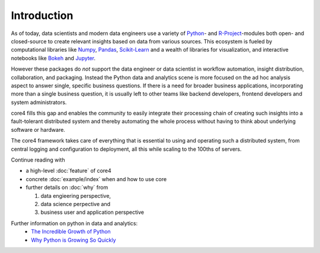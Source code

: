 ############
Introduction
############

As of today, data scientists and modern data engineers use a variety of
`Python`_- and `R-Project`_-modules both open- and closed-source to create
relevant insights based on data from various sources. This ecosystem is
fueled by computational libraries like `Numpy`_, `Pandas`_, `Scikit-Learn`_ and
a wealth of libraries for visualization, and interactive notebooks like
`Bokeh`_ and `Jupyter`_.

However these packages do *not* support the data engineer or data scientist in
workflow automation, insight distribution, collaboration, and packaging.
Instead the Python data and analytics scene is more focused on the ad hoc
analysis aspect to answer single, specific business questions. If there is a
need for broader business applications, incorporating more than a single
business question, it is usually left to other teams like backend developers,
frontend developers and system administrators.

core4 fills this gap and enables the community to easily integrate their
processing chain of creating such insights into a fault-tolerant distributed
system and thereby automating the whole process without having to think about
underlying software or hardware.

The core4 framework takes care of everything that is essential to using and
operating such a distributed system, from central logging and configuration to
deployment, all this while scaling to the 100ths of servers.


Continue reading with

* a high-level :doc:`feature` of core4

* concrete :doc:`example/index` when and how to use core

* further details on :doc:`why` from

  #. data engieering perspective,

  #. data science perpective and

  #. business user and application perspective


Further information on python in data and analytics:
 * `The Incredible Growth of Python <https://stackoverflow.blog/2017/09/06/incredible-growth-python/>`_
 * `Why Python is Growing So Quickly <https://stackoverflow.blog/2017/09/14/python-growing-quickly/>`_

.. _Python: https://www.python.org/
.. _NumPy: http://www.numpy.org/
.. _Pandas: https://pandas.pydata.org/
.. _Scikit-Learn: http://scikit-learn.org/
.. _R-Project: https://www.r-project.org/
.. _Bokeh: https://bokeh.pydata.org/en/latest/
.. _Jupyter: https://jupyter.org/
